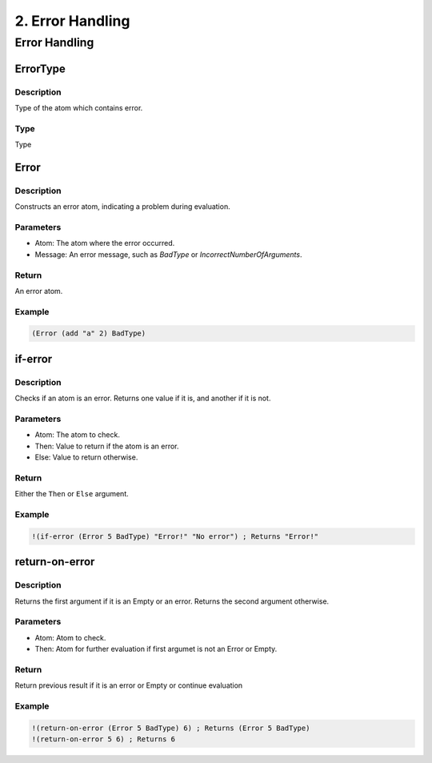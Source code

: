 .. _error-handling:

2. Error Handling
==================

Error Handling
--------------

.. _error-handling:

ErrorType
^^^^^^^^^

Description
~~~~~~~~~~~

Type of the atom which contains error.

Type
~~~~

Type


Error
^^^^^^

Description
~~~~~~~~~~~

Constructs an error atom, indicating a problem during evaluation.

Parameters
~~~~~~~~~~~~

* Atom: The atom where the error occurred.
* Message: An error message, such as `BadType` or `IncorrectNumberOfArguments`.

Return
~~~~~~

An error atom.

Example
~~~~~~~

.. code-block:: metta

    (Error (add "a" 2) BadType)


if-error
^^^^^^^^

Description
~~~~~~~~~~~

Checks if an atom is an error. Returns one value if it is, and another if it is not.

Parameters
~~~~~~~~~~~~

* Atom: The atom to check.
* Then: Value to return if the atom is an error.
* Else: Value to return otherwise.

Return
~~~~~~

Either the ``Then`` or ``Else`` argument.

Example
~~~~~~~

.. code-block:: metta

    !(if-error (Error 5 BadType) "Error!" "No error") ; Returns "Error!"


return-on-error
^^^^^^^^^^^^^^^^

Description
~~~~~~~~~~~

Returns the first argument if it is an Empty or an error. Returns the second argument otherwise.

Parameters
~~~~~~~~~~~~

* Atom: Atom to check.
* Then: Atom for further evaluation if first argumet is not an Error or Empty.

Return
~~~~~~

Return previous result if it is an error or Empty or continue evaluation

Example
~~~~~~~

.. code-block:: metta

    !(return-on-error (Error 5 BadType) 6) ; Returns (Error 5 BadType)
    !(return-on-error 5 6) ; Returns 6